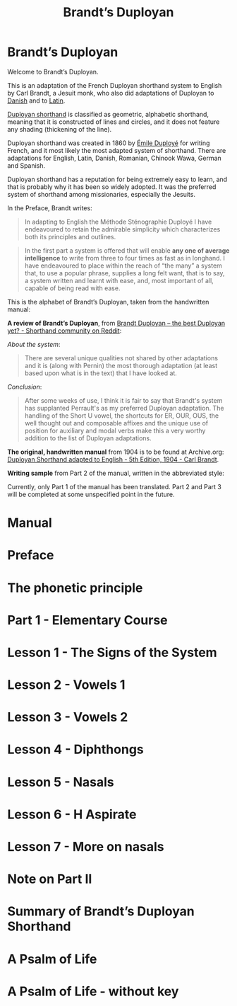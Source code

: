 #+TITLE: Brandt’s Duployan
#+hugo_base_dir: .
* Brandt’s Duployan
:PROPERTIES:
:EXPORT_HUGO_SECTION: .
:EXPORT_FILE_NAME: _index
:EXPORT_HUGO_CUSTOM_FRONT_MATTER: :archetype "home"
:END:
[[file:1img/duployan-shorthand.png]]

Welcome to Brandt’s Duployan.

This is an adaptation of the French Duployan shorthand system to English by Carl Brandt, a Jesuit monk, who also did adaptations of Duployan to [[https://archive.org/details/brandt-danish][Danish]] and to [[https://archive.org/details/brandt-latin/][Latin]].

[[https://en.wikipedia.org/wiki/Duployan_shorthand][Duployan shorthand]] is classified as geometric, alphabetic shorthand, meaning that it is constructed of lines and circles, and it does not feature any shading (thickening of the line).

Duployan shorthand was created in 1860 by [[https://en.wikipedia.org/wiki/%C3%89mile_Duploy%C3%A9][Émile Duployé]] for writing French, and it most likely the most adapted system of shorthand. There are adaptations for English, Latin, Danish, Romanian, Chinook Wawa, German and Spanish.

Duployan shorthand has a reputation for being extremely easy to learn, and that is probably why it has been so widely adopted. It was the preferred system of shorthand among missionaries, especially the Jesuits.

In the Preface, Brandt writes:
#+begin_quote
In adapting to English the Méthode Sténographie Duployé I have endeavoured to retain the admirable simplicity which characterizes both its principles and outlines.
#+end_quote

#+begin_quote
In the first part a system is offered that will enable *any one of average intelligence* to write from three to four times as fast as in longhand. I have endeavoured to place within the reach of “the many” a system that, to use a popular phrase, supplies a long felt want, that is to say, a system written and learnt with ease, and, most important of all, capable of being read with ease.
#+end_quote

This is the alphabet of Brandt’s Duployan, taken from the handwritten manual:
[[file:static/images/alphabet.png]]


*A review of Brandt’s Duployan*, from [[https://www.reddit.com/r/shorthand/comments/ed5vs1/brandt_duployan_the_best_duployan_yet/][Brandt Duployan -- the best Duployan yet? - Shorthand community on Reddit]]:

/About the system/:
#+begin_quote
There are several unique qualities not shared by other adaptations and it is (along with Pernin) the most thorough adaptation (at least based upon what is in the text) that I have looked at.
#+end_quote
/Conclusion/:
#+begin_quote
After some weeks of use, I think it is fair to say that Brandt's system has supplanted Perrault's as my preferred Duployan adaptation. The handling of the Short U vowel, the shortcuts for ER, OUR, OUS, the well thought out and composable affixes and the unique use of position for auxiliary and modal verbs make this a very worthy addition to the list of Duployan adaptations.
 #+end_quote

*The original, handwritten manual* from 1904 is to be found at Archive.org: [[https://archive.org/details/brandt5thedn][Duployan Shorthand adapted to English - 5th Edition, 1904 - Carl Brandt]].

*Writing sample* from Part 2 of the manual, written in the abbreviated style:
[[file:static/images/psalm-abbrev.png]]

#+hugo: {{% notice style="note" %}}
Currently, only Part 1 of the manual has been translated. Part 2 and Part 3 will be completed at some unspecified point in the future.
#+hugo: {{% /notice %}}

* Manual
:PROPERTIES:
:EXPORT_HUGO_SECTION: manual
:EXPORT_FILE_NAME: _index
:EXPORT_HUGO_CUSTOM_FRONT_MATTER: :weight 0
:END:
#+hugo: {{% children sort="weight" depth="2" %}}
* Preface
:PROPERTIES:
:EXPORT_HUGO_SECTION: manual
:EXPORT_FILE_NAME: preface
:EXPORT_HUGO_CUSTOM_FRONT_MATTER: :weight 1
:END:
#+transclude: [[file:brandt_duployan.org::*Preface][Preface]] :only-contents
* The phonetic principle
:PROPERTIES:
:EXPORT_HUGO_SECTION: manual
:EXPORT_FILE_NAME: the-phonetic-principle
:EXPORT_HUGO_CUSTOM_FRONT_MATTER: :weight 2
:END:
#+transclude: [[file:brandt_duployan.org::*The Phonetic Principle][The Phonetic Principle]] :only-contents
* Part 1 - Elementary Course
:PROPERTIES:
:EXPORT_HUGO_SECTION: manual/part1
:EXPORT_FILE_NAME: _index
:EXPORT_HUGO_CUSTOM_FRONT_MATTER: :weight 3
:END:
#+hugo: {{% children sort="weight" %}}
* Lesson 1 - The Signs of the System
:PROPERTIES:
:EXPORT_HUGO_SECTION: manual/part1
:EXPORT_FILE_NAME: lesson1-the-signs-of-the-system
:EXPORT_HUGO_CUSTOM_FRONT_MATTER: :weight 4
:END:
#+transclude: [[file:brandt_duployan.org::*Lesson 1 - The Signs of the System][Lesson 1 - The Signs of the System]]
* Lesson 2 - Vowels 1
:PROPERTIES:
:EXPORT_HUGO_SECTION: manual/part1
:EXPORT_FILE_NAME: lesson2-vowels-1
:EXPORT_HUGO_CUSTOM_FRONT_MATTER: :weight 5
:END:
#+transclude: [[file:brandt_duployan.org::*Lesson 2 - Vowels 1][Lesson 2 - Vowels 1]]
* Lesson 3 - Vowels 2
:PROPERTIES:
:EXPORT_HUGO_SECTION: manual/part1
:EXPORT_FILE_NAME: lesson3-vowels-2
:EXPORT_HUGO_CUSTOM_FRONT_MATTER: :weight 6
:END:
#+transclude: [[file:brandt_duployan.org::*Lesson 3 - Vowels 2][Lesson 3 - Vowels 2]]
* Lesson 4 - Diphthongs
:PROPERTIES:
:EXPORT_HUGO_SECTION: manual/part1
:EXPORT_FILE_NAME: lesson4-diphthongs
:EXPORT_HUGO_CUSTOM_FRONT_MATTER: :weight 7
:END:
#+transclude: [[file:brandt_duployan.org::*Lesson 4 - Diphthongs][Lesson 4 - Diphthongs]]
* Lesson 5 - Nasals
:PROPERTIES:
:EXPORT_HUGO_SECTION: manual/part1
:EXPORT_FILE_NAME: lesson5-nasals
:EXPORT_HUGO_CUSTOM_FRONT_MATTER: :weight 8
:END:
#+transclude: [[file:brandt_duployan.org::*Lesson 5 - Nasals][Lesson 5 - Nasals]]
* Lesson 6 - H Aspirate
:PROPERTIES:
:EXPORT_HUGO_SECTION: manual/part1
:EXPORT_FILE_NAME: lesson6-h-aspirate
:EXPORT_HUGO_CUSTOM_FRONT_MATTER: :weight 9
:END:
#+transclude: [[file:brandt_duployan.org::*Lesson 6 - H Aspirate][Lesson 6 - H Aspirate]]
* Lesson 7 - More on nasals
:PROPERTIES:
:EXPORT_HUGO_SECTION: manual/part1
:EXPORT_FILE_NAME: lesson7-more-on-nasals
:EXPORT_HUGO_CUSTOM_FRONT_MATTER: :weight 10
:END:
#+transclude: [[file:brandt_duployan.org::*Lesson 7 - More on nasals][Lesson 7 - More on nasals]]
* Note on Part II
:PROPERTIES:
:EXPORT_HUGO_SECTION: manual/part1
:EXPORT_FILE_NAME: note-on-part-2
:EXPORT_HUGO_CUSTOM_FRONT_MATTER: :weight 11
:END:
#+transclude: [[file:brandt_duployan.org::*Note on Part II][Note on Part II]]
* Summary of Brandt’s Duployan Shorthand
:PROPERTIES:
:EXPORT_HUGO_SECTION: manual/part1
:EXPORT_FILE_NAME: summary-of-brandts-duployan-shorthand
:EXPORT_HUGO_CUSTOM_FRONT_MATTER: :weight 12
:END:
#+transclude: [[file:brandt_duployan.org::*Summary of Brandt’s Duployan Shorthand][Summary of Brandt’s Duployan Shorthand]]
* A Psalm of Life
:PROPERTIES:
:EXPORT_HUGO_SECTION: manual/part1
:EXPORT_FILE_NAME: a-psalm-of-life
:EXPORT_HUGO_CUSTOM_FRONT_MATTER: :weight 13
:END:
#+transclude: [[file:brandt_duployan.org::*A Psalm of Life][A Psalm of Life]]
* A Psalm of Life - without key
:PROPERTIES:
:EXPORT_HUGO_SECTION: manual/part1
:EXPORT_FILE_NAME: a-psalm-of-life-without-key
:EXPORT_HUGO_CUSTOM_FRONT_MATTER: :weight 14
:END:
#+transclude: [[file:brandt_duployan.org::*A Psalm of Life - without key][A Psalm of Life - without key]]

#  LocalWords:  hugo dir OUS th transclude
